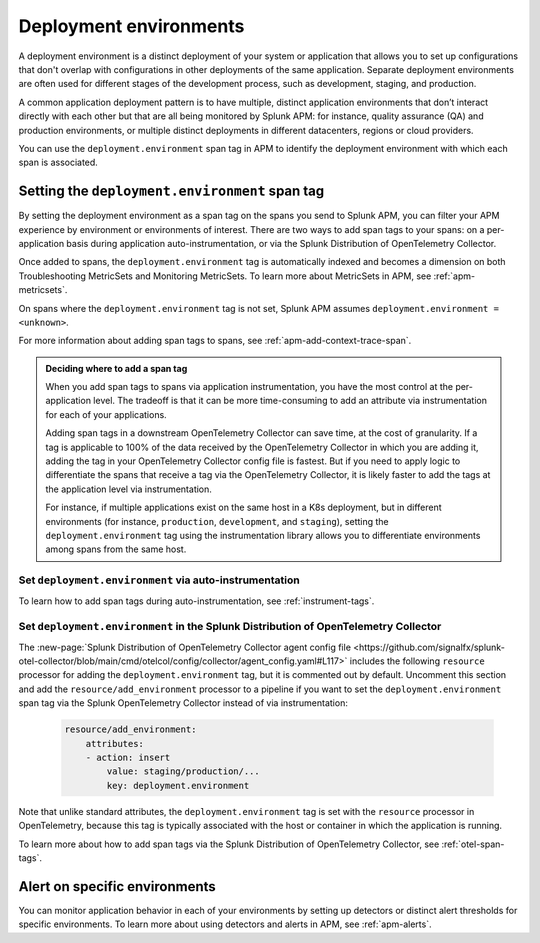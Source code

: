.. _apm-environments:

****************************
Deployment environments
****************************

.. meta::
    :description: Learn about environments in Splunk Observability Cloud.

A deployment environment is a distinct deployment of your system or application that allows you to set up configurations that don't overlap with configurations in other deployments of the same application. Separate deployment environments are often used for different stages of the development process, such as development, staging, and production. 

A common application deployment pattern is to have multiple, distinct application environments that don’t interact directly with each other but that are all being monitored by Splunk APM: for instance, quality assurance (QA) and production environments, or multiple distinct deployments in different datacenters, regions or cloud providers. 

You can use the ``deployment.environment`` span tag in APM to identify the deployment environment with which each span is associated. 

Setting the ``deployment.environment`` span tag
===============================================

By setting the deployment environment as a span tag on the spans you send to Splunk APM, you can filter your APM experience by environment or environments of interest. There are two ways to add span tags to your spans: on a per-application basis during application auto-instrumentation, or via the Splunk Distribution of OpenTelemetry Collector. 

Once added to spans, the ``deployment.environment`` tag is automatically indexed and becomes a dimension on both Troubleshooting MetricSets and Monitoring MetricSets. To learn more about MetricSets in APM, see :ref:`apm-metricsets`. 

On spans where the ``deployment.environment`` tag is not set, Splunk APM assumes ``deployment.environment = <unknown>``. 

For more information about adding span tags to spans, see :ref:`apm-add-context-trace-span`. 

.. _tag-decision-support: 

.. admonition:: Deciding where to add a span tag    

   When you add span tags to spans via application instrumentation, you have the most control at the per-application level. The tradeoff is that it can be more time-consuming to add an attribute via instrumentation for each of your applications. 

   Adding span tags in a downstream OpenTelemetry Collector can save time, at the cost of granularity. If a tag is applicable to 100% of the data received by the OpenTelemetry Collector in which you are adding it, adding the tag in your OpenTelemetry Collector config file is fastest. But if you need to apply logic to differentiate the spans that receive a tag via the OpenTelemetry Collector, it is likely faster to add the tags at the application level via instrumentation. 

   For instance, if multiple applications exist on the same host in a K8s deployment, but in different environments (for instance, ``production``, ``development``, and ``staging``), setting the ``deployment.environment`` tag using the instrumentation library allows you to differentiate environments among spans from the same host. 

Set ``deployment.environment`` via auto-instrumentation
-----------------------------------------------------------
To learn how to add span tags during auto-instrumentation, see :ref:`instrument-tags`.

Set ``deployment.environment`` in the Splunk Distribution of OpenTelemetry Collector
------------------------------------------------------------------------------------------------------

The :new-page:`Splunk Distribution of OpenTelemetry Collector agent config file <https://github.com/signalfx/splunk-otel-collector/blob/main/cmd/otelcol/config/collector/agent_config.yaml#L117>` includes the following ``resource`` processor for adding the ``deployment.environment`` tag, but it is commented out by default. Uncomment this section and add the ``resource/add_environment`` processor to a pipeline if you want to set the ``deployment.environment`` span tag via the Splunk OpenTelemetry Collector instead of via instrumentation:

 .. code-block:: yaml
 
    resource/add_environment:
        attributes:
        - action: insert
            value: staging/production/...
            key: deployment.environment

Note that unlike standard attributes, the ``deployment.environment`` tag is set with the ``resource`` processor in OpenTelemetry, because this tag is typically associated with the host or container in which the application is running.

To learn more about how to add span tags via the Splunk Distribution of OpenTelemetry Collector, see :ref:`otel-span-tags`.

Alert on specific environments
===========================================

You can monitor application behavior in each of your environments by setting up detectors or distinct alert thresholds for specific environments. To learn more about using detectors and alerts in APM, see :ref:`apm-alerts`. 
